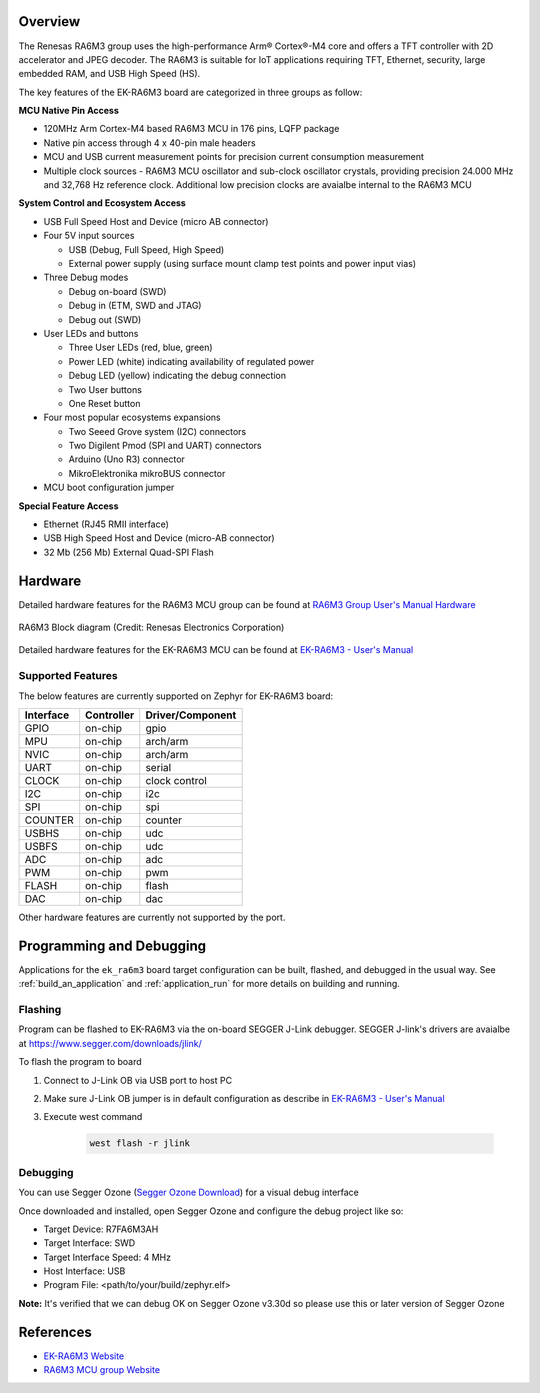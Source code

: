 .. zephyr:board:: ek_ra6m3

Overview
********

The Renesas RA6M3 group uses the high-performance Arm® Cortex®-M4 core and
offers a TFT controller with 2D accelerator and JPEG decoder. The RA6M3 is
suitable for IoT applications requiring TFT, Ethernet, security, large
embedded RAM, and USB High Speed (HS).

The key features of the EK-RA6M3 board are categorized in three groups as follow:

**MCU Native Pin Access**

- 120MHz Arm Cortex-M4 based RA6M3 MCU in 176 pins, LQFP package
- Native pin access through 4 x 40-pin male headers
- MCU and USB current measurement points for precision current consumption measurement
- Multiple clock sources - RA6M3 MCU oscillator and sub-clock oscillator crystals,
  providing precision 24.000 MHz and 32,768 Hz reference clock.
  Additional low precision clocks are avaialbe internal to the RA6M3 MCU

**System Control and Ecosystem Access**

- USB Full Speed Host and Device (micro AB connector)
- Four 5V input sources

  - USB (Debug, Full Speed, High Speed)
  - External power supply (using surface mount clamp test points and power input vias)

- Three Debug modes

  - Debug on-board (SWD)
  - Debug in (ETM, SWD and JTAG)
  - Debug out (SWD)

- User LEDs and buttons

  - Three User LEDs (red, blue, green)
  - Power LED (white) indicating availability of regulated power
  - Debug LED (yellow) indicating the debug connection
  - Two User buttons
  - One Reset button

- Four most popular ecosystems expansions

  - Two Seeed Grove system (I2C) connectors
  - Two Digilent Pmod (SPI and UART) connectors
  - Arduino (Uno R3) connector
  - MikroElektronika mikroBUS connector

- MCU boot configuration jumper

**Special Feature Access**

- Ethernet (RJ45 RMII interface)
- USB High Speed Host and Device (micro-AB connector)
- 32 Mb (256 Mb) External Quad-SPI Flash

Hardware
********
Detailed hardware features for the RA6M3 MCU group can be found at `RA6M3 Group User's Manual Hardware`_

.. figure:: ra6m3_block_diagram.webp
	:width: 442px
	:align: center
	:alt: RA6M3 MCU group feature

	RA6M3 Block diagram (Credit: Renesas Electronics Corporation)

Detailed hardware features for the EK-RA6M3 MCU can be found at `EK-RA6M3 - User's Manual`_

Supported Features
==================

The below features are currently supported on Zephyr for EK-RA6M3 board:

+-----------+------------+----------------------+
| Interface | Controller | Driver/Component     |
+===========+============+======================+
| GPIO      | on-chip    | gpio                 |
+-----------+------------+----------------------+
| MPU       | on-chip    | arch/arm             |
+-----------+------------+----------------------+
| NVIC      | on-chip    | arch/arm             |
+-----------+------------+----------------------+
| UART      | on-chip    | serial               |
+-----------+------------+----------------------+
| CLOCK     | on-chip    | clock control        |
+-----------+------------+----------------------+
| I2C       | on-chip    | i2c                  |
+-----------+------------+----------------------+
| SPI       | on-chip    | spi                  |
+-----------+------------+----------------------+
| COUNTER   | on-chip    | counter              |
+-----------+------------+----------------------+
| USBHS     | on-chip    | udc                  |
+-----------+------------+----------------------+
| USBFS     | on-chip    | udc                  |
+-----------+------------+----------------------+
| ADC       | on-chip    | adc                  |
+-----------+------------+----------------------+
| PWM       | on-chip    | pwm                  |
+-----------+------------+----------------------+
| FLASH     | on-chip    | flash                |
+-----------+------------+----------------------+
| DAC       | on-chip    | dac                  |
+-----------+------------+----------------------+

Other hardware features are currently not supported by the port.

Programming and Debugging
*************************

Applications for the ``ek_ra6m3`` board target configuration can be
built, flashed, and debugged in the usual way. See
:ref:`build_an_application` and :ref:`application_run` for more details on
building and running.

Flashing
========

Program can be flashed to EK-RA6M3 via the on-board SEGGER J-Link debugger.
SEGGER J-link's drivers are avaialbe at https://www.segger.com/downloads/jlink/

To flash the program to board

1. Connect to J-Link OB via USB port to host PC

2. Make sure J-Link OB jumper is in default configuration as describe in `EK-RA6M3 - User's Manual`_

3. Execute west command

	.. code-block:: console

		west flash -r jlink

Debugging
=========

You can use Segger Ozone (`Segger Ozone Download`_) for a visual debug interface

Once downloaded and installed, open Segger Ozone and configure the debug project
like so:

* Target Device: R7FA6M3AH
* Target Interface: SWD
* Target Interface Speed: 4 MHz
* Host Interface: USB
* Program File: <path/to/your/build/zephyr.elf>

**Note:** It's verified that we can debug OK on Segger Ozone v3.30d so please use this or later
version of Segger Ozone

References
**********
- `EK-RA6M3 Website`_
- `RA6M3 MCU group Website`_

.. _EK-RA6M3 Website:
   https://www.renesas.com/us/en/products/microcontrollers-microprocessors/ra-cortex-m-mcus/ek-ra6m3-evaluation-kit-ra6m3-mcu-group

.. _RA6M3 MCU group Website:
   https://www.renesas.com/us/en/products/microcontrollers-microprocessors/ra-cortex-m-mcus/ra6m3-32-bit-microcontrollers-120mhz-usb-high-speed-ethernet-and-tft-controller

.. _EK-RA6M3 - User's Manual:
   https://www.renesas.com/us/en/document/mat/ek-ra6m3-v1-users-manual

.. _RA6M3 Group User's Manual Hardware:
   https://www.renesas.com/us/en/document/mah/ra6m3-group-users-manual-hardware

.. _Segger Ozone Download:
   https://www.segger.com/downloads/jlink#Ozone

